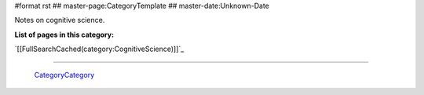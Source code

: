 #format rst
## master-page:CategoryTemplate
## master-date:Unknown-Date

Notes on cognitive science.

**List of pages in this category:**

`[[FullSearchCached(category:CognitiveScience)]]`_

-------------------------

 CategoryCategory_

.. ############################################################################

.. _CategoryCategory: ../CategoryCategory

